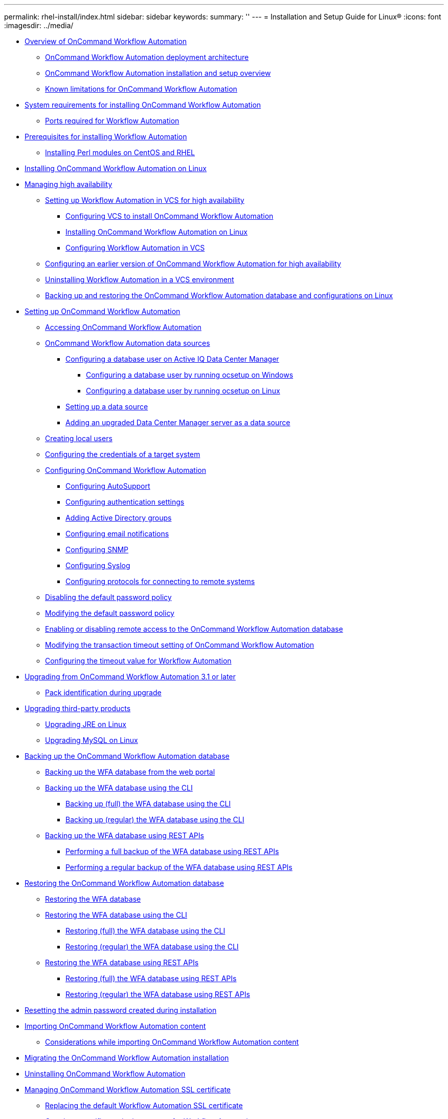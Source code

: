 ---
permalink: rhel-install/index.html
sidebar: sidebar
keywords: 
summary: ''
---
= Installation and Setup Guide for Linux®
:icons: font
:imagesdir: ../media/

* xref:concept_overview_of_oncommand_workflow_automation.adoc[Overview of OnCommand Workflow Automation]
 ** xref:concept_oncommand_workflow_automation_deployment_architecture.adoc[OnCommand Workflow Automation deployment architecture]
 ** xref:concept_oncommand_workflow_automation_installation_and_configuration_instructions.adoc[OnCommand Workflow Automation installation and setup overview]
 ** xref:concept_unsupported_features_for_wfa_on_linux.adoc[Known limitations for OnCommand Workflow Automation]
* xref:reference_system_requirements_for_oncommand_workflow_automation_linux.adoc[System requirements for installing OnCommand Workflow Automation]
 ** xref:reference_ports_required_for_oncommand_workflow_automation.adoc[Ports required for Workflow Automation]
* xref:reference_prerequisites_for_installing_workflow_automation.adoc[Prerequisites for installing Workflow Automation]
 ** xref:task_installing_perl_module_on_centos_and_rhel.adoc[Installing Perl modules on CentOS and RHEL]
* xref:task_installing_oncommand_workflow_automation.adoc[Installing OnCommand Workflow Automation on Linux]
* xref:concept_managing_high_availability.adoc[Managing high availability]
 ** xref:task_setting_up_wfa_in_vcs.adoc[Setting up Workflow Automation in VCS for high availability]
  *** xref:task_configuring_vcs_to_install_wfa.adoc[Configuring VCS to install OnCommand Workflow Automation]
  *** xref:task_installing_oncommand_workflow_automation.adoc[Installing OnCommand Workflow Automation on Linux]
  *** xref:task_configuring_wfa_with_vcs_using_configuration_scripts_linux.adoc[Configuring Workflow Automation in VCS]
 ** xref:task_configuring_an_earlier_version_of_wfa_to_high_availability.adoc[Configuring an earlier version of OnCommand Workflow Automation for high availability]
 ** xref:task_uninstalling_wfa_in_a_vcs_environment.adoc[Uninstalling Workflow Automation in a VCS environment]
 ** xref:task_backing_up_the_wfa_database_and_configurations_linux.adoc[Backing up and restoring the OnCommand Workflow Automation database and configurations on Linux]
* xref:concept_setting_up_oncommand_workflow_automation.adoc[Setting up OnCommand Workflow Automation]
 ** xref:task_accessing_oncommand_workflow_automation.adoc[Accessing OnCommand Workflow Automation]
 ** xref:concept_wfa_data_sources.adoc[OnCommand Workflow Automation data sources]
  *** xref:reference_configuring_a_database_user_on_datafabric_manager.adoc[Configuring a database user on Active IQ Data Center Manager]
   **** xref:task_configuring_a_database_user_by_running_ocsetup_on_windows.adoc[Configuring a database user by running ocsetup on Windows]
   **** xref:task_configuring_a_database_user_by_running_ocsetup_on_linux.adoc[Configuring a database user by running ocsetup on Linux]
  *** xref:task_setting_up_a_data_source.adoc[Setting up a data source]
  *** xref:task_adding_an_upgraded_unified_manager_server_data_source.adoc[Adding an upgraded Data Center Manager server as a data source]
 ** xref:task_creating_local_users.adoc[Creating local users]
 ** xref:task_configuring_the_credentials_of_a_target_system.adoc[Configuring the credentials of a target system]
 ** xref:concept_advanced_configuring_oncommand_workflow_automation.adoc[Configuring OnCommand Workflow Automation]
  *** xref:task_configuring_autosupport.adoc[Configuring AutoSupport]
  *** xref:task_configuring_authentication_settings.adoc[Configuring authentication settings]
  *** xref:task_adding_active_directory_group_names.adoc[Adding Active Directory groups]
  *** xref:task_configuring_mail.adoc[Configuring email notifications]
  *** xref:task_configuring_snmp.adoc[Configuring SNMP]
  *** xref:task_configuring_syslog.adoc[Configuring Syslog]
  *** xref:task_configuring_protocols_for_connecting_to_remote_systems.adoc[Configuring protocols for connecting to remote systems]
 ** xref:task_disabling_the_default_password_policy_linux.adoc[Disabling the default password policy]
 ** xref:task_modifying_the_default_password_policy_linux.adoc[Modifying the default password policy]
 ** xref:task_enabling_remote_access_to_the_oncommand_workflow_automation_database_linux.adoc[Enabling or disabling remote access to the OnCommand Workflow Automation database]
 ** xref:task_modifying_the_transaction_timeout_setting_of_oncommand_workflow_automation_linux.adoc[Modifying the transaction timeout setting of OnCommand Workflow Automation]
 ** xref:task_configuring_the_timeout_value_for_linux.adoc[Configuring the timeout value for Workflow Automation]
* xref:task_upgrading_from_wfa_4_2.adoc[Upgrading from OnCommand Workflow Automation 3.1 or later]
 ** xref:reference_pack_identification_during_upgrade.adoc[Pack identification during upgrade]
* xref:concept_upgrading_third_party_products_in_linux.adoc[Upgrading third-party products]
 ** xref:task_upgrading_openjdk_on_linux_ocum.adoc[Upgrading JRE on Linux]
 ** xref:task_upgrading_mysql_on_linux.adoc[Upgrading MySQL on Linux]
* xref:reference_backing_up_of_the_oncommand_workflow_automation_database.adoc[Backing up the OnCommand Workflow Automation database]
 ** xref:task_backing_up_oncommand_workflow_automation_database_using_the_web_portal.adoc[Backing up the WFA database from the web portal]
 ** xref:concept_backing_up_the_wfa_database_using_the_command_line_interface.adoc[Backing up the WFA database using the CLI]
  *** xref:task_backing_up_full_the_wfa_database_using_perl_script_linux.adoc[Backing up (full) the WFA database using the CLI]
  *** xref:task_backing_up_regular_the_wfa_database_using_perl_script_linux.adoc[Backing up (regular) the WFA database using the CLI]
 ** xref:concept_backing_up_the_wfa_database_using_rest_apis.adoc[Backing up the WFA database using REST APIs]
  *** xref:task_backing_up_full_oncommand_workflow_automation_database_using_rest_api.adoc[Performing a full backup of the WFA database using REST APIs]
  *** xref:task_backing_up_regular_oncommand_workflow_automation_database_using_rest_api.adoc[Performing a regular backup of the WFA database using REST APIs]
* xref:concept_restoring_the_wfa_database.adoc[Restoring the OnCommand Workflow Automation database]
 ** xref:task_restoring_oncommand_workflow_automation_database_using_web_portal.adoc[Restoring the WFA database]
 ** xref:concept_restoring_the_oncommand_workflow_automation_database_using_cli.adoc[Restoring the WFA database using the CLI]
  *** xref:task_restoring_full_the_oncommand_workflow_automation_database_and_configurations_linux.adoc[Restoring (full) the WFA database using the CLI]
  *** xref:task_restoring_regular_the_oncommand_workflow_automation_database_and_configurations_linux.adoc[Restoring (regular) the WFA database using the CLI]
 ** xref:concept_restoring_the_oncommand_workflow_automation_database_using_rest_api.adoc[Restoring the WFA database using REST APIs]
  *** xref:task_restoring_full_the_oncommand_workflow_automation_database_using_rest_apis.adoc[Restoring (full) the WFA database using REST APIs]
  *** xref:task_restoring_regular_the_oncommand_workflow_automation_database_using_rest_apis.adoc[Restoring (regular) the WFA database using REST APIs]
* xref:task_resetting_the_admin_password_created_during_installation_linux.adoc[Resetting the admin password created during installation]
* xref:task_importing_oncommand_workflow_automation_content.adoc[Importing OnCommand Workflow Automation content]
 ** xref:reference_considerations_of_importing_wfa_content.adoc[Considerations while importing OnCommand Workflow Automation content]
* xref:task_migrating_the_oncommand_workflow_automation_installation_linux.adoc[Migrating the OnCommand Workflow Automation installation]
* xref:task_uninstalling_oncommand_workflow_automation_linux.adoc[Uninstalling OnCommand Workflow Automation]
* xref:reference_managing_oncommand_workflow_automation_ssl_certificates.adoc[Managing OnCommand Workflow Automation SSL certificate]
 ** xref:task_replacing_the_default_workflow_automation_ssl_certificate_linux.adoc[Replacing the default Workflow Automation SSL certificate]
 ** xref:task_creating_a_certificate_signing_request_for_workflow_automation_linux.adoc[Creating a certificate signing request for Workflow Automation]
* xref:concept_managing_perl_and_perl_modules.adoc[Managing Perl and Perl modules]
 ** xref:task_configuring_your_preferred_perl_distribution_linux.adoc[Configuring your preferred Perl distribution]
* xref:reference_troubleshooting.adoc[Troubleshooting installation and configuration issues]
 ** xref:reference_cannot_view_performance_advisor_data_in_wfa.adoc[Cannot view Performance Advisor data in WFA]
 ** xref:task_creating_a_support_case_for_wfa.adoc[Creating a support case for OnCommand Workflow Automation]
* xref:reference_related_documentation_for_oncommand_workflow_automation.adoc[Related documentation for OnCommand Workflow Automation]
